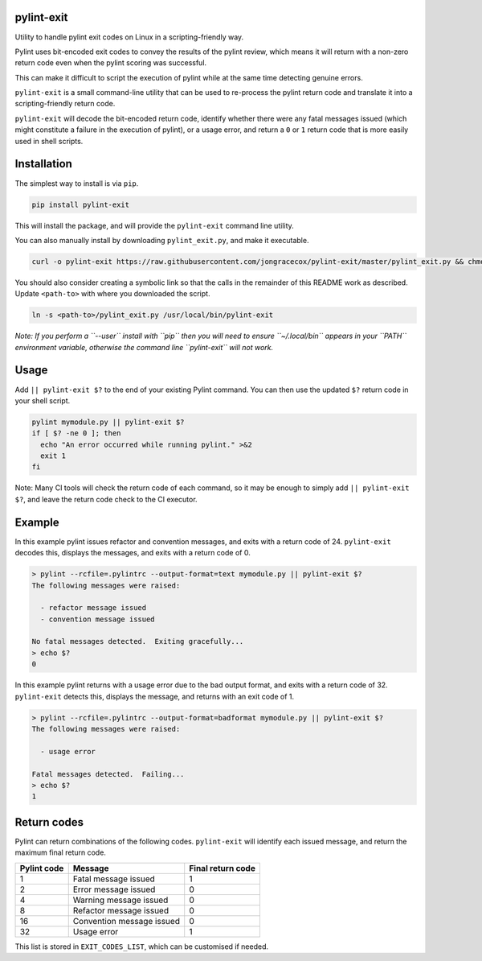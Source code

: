 
pylint-exit
===========


.. image:: https://travis-ci.org/jongracecox/pylint-exit.svg?branch=master
   :target: https://travis-ci.org/jongracecox/pylint-exit.svg?branch=master
   :alt: image


Utility to handle pylint exit codes on Linux in a scripting-friendly way.

Pylint uses bit-encoded exit codes to convey the results of the pylint review,
which means it will return with a non-zero return code even when the
pylint scoring was successful.

This can make it difficult to script the execution of pylint while at the same time
detecting genuine errors.

``pylint-exit`` is a small command-line utility that can be used to re-process
the pylint return code and translate it into a scripting-friendly return code.

``pylint-exit`` will decode the bit-encoded return code, identify whether there were
any fatal messages issued (which might constitute a failure in the execution of
pylint), or a usage error, and return a ``0`` or ``1`` return code that is more easily
used in shell scripts.

Installation
============

The simplest way to install is via ``pip``.

.. code-block:: bash

   pip install pylint-exit

This will install the package, and will provide the ``pylint-exit`` command line utility.

You can also manually install by downloading ``pylint_exit.py``\ , and make it executable.

.. code-block:: bash

   curl -o pylint-exit https://raw.githubusercontent.com/jongracecox/pylint-exit/master/pylint_exit.py && chmod +x pylint_exit.py

You should also consider creating a symbolic link so that the calls in the remainder of this
README work as described.  Update ``<path-to>`` with where you downloaded the script.

.. code-block:: bash

   ln -s <path-to>/pylint_exit.py /usr/local/bin/pylint-exit

*Note: If you perform a ``--user`` install with ``pip`` then you will need to ensure ``~/.local/bin`` appears in your ``PATH``
environment variable, otherwise the command line ``pylint-exit`` will not work.* 

Usage
=====

Add ``|| pylint-exit $?`` to the end of your existing Pylint command.  You can then
use the updated ``$?`` return code in your shell script.

.. code-block:: bash

   pylint mymodule.py || pylint-exit $?
   if [ $? -ne 0 ]; then
     echo "An error occurred while running pylint." >&2
     exit 1
   fi

Note: Many CI tools will check the return code of each command, so it may be enough to
simply add ``|| pylint-exit $?``\ , and leave the return code check to the CI executor.

Example
=======

In this example pylint issues refactor and convention messages, and exits with a
return code of 24.  ``pylint-exit`` decodes this, displays the messages, and exits
with a return code of 0.

.. code-block:: bash

   > pylint --rcfile=.pylintrc --output-format=text mymodule.py || pylint-exit $?
   The following messages were raised:

     - refactor message issued
     - convention message issued

   No fatal messages detected.  Exiting gracefully...
   > echo $?
   0

In this example pylint returns with a usage error due to the bad output format, and
exits with a return code of 32.  ``pylint-exit`` detects this, displays the message, and
returns with an exit code of 1.

.. code-block:: bash

   > pylint --rcfile=.pylintrc --output-format=badformat mymodule.py || pylint-exit $?
   The following messages were raised:

     - usage error

   Fatal messages detected.  Failing...
   > echo $?
   1

Return codes
============

Pylint can return combinations of the following codes.  ``pylint-exit`` will identify each
issued message, and return the maximum final return code.

.. list-table::
   :header-rows: 1

   * - Pylint code
     - Message
     - Final return code
   * - 1
     - Fatal message issued
     - 1
   * - 2
     - Error message issued
     - 0
   * - 4
     - Warning message issued
     - 0
   * - 8
     - Refactor message issued
     - 0
   * - 16
     - Convention message issued
     - 0
   * - 32
     - Usage error
     - 1


This list is stored in ``EXIT_CODES_LIST``\ , which can be customised if needed.


